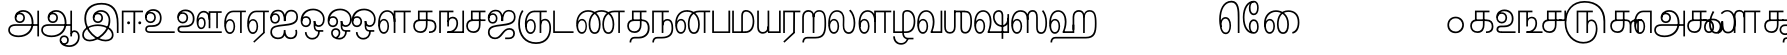 SplineFontDB: 3.0
FontName: AyannaNarrowTamil-ExtraBold
FullName: AyannaNarrow
FamilyName: ayanna-tamil
OS2FamilyName: "ayanna-tamil tamil"
OS2StyleName: "regular"
Weight: Regular
Copyright: Licensed under the SIL Open Font License 1.1 (see file OFL.txt)
Version: 2.5
ItalicAngle: 0
UnderlinePosition: 0
UnderlineWidth: 0
Ascent: 800
Descent: 200
InvalidEm: 0
UFOAscent: 800
UFODescent: -200
LayerCount: 2
Layer: 0 0 "Back" 1
Layer: 1 0 "Fore" 0
FSType: 0
OS2Version: 0
OS2_WeightWidthSlopeOnly: 0
OS2_UseTypoMetrics: 0
CreationTime: 1451318399
ModificationTime: 1451318399
PfmFamily: 16
TTFWeight: 500
TTFWidth: 5
LineGap: 0
VLineGap: 0
Panose: 2 0 6 0 0 0 0 0 0 0
OS2TypoAscent: 0
OS2TypoAOffset: 1
OS2TypoDescent: 0
OS2TypoDOffset: 1
OS2TypoLinegap: 0
OS2WinAscent: 0
OS2WinAOffset: 1
OS2WinDescent: 0
OS2WinDOffset: 1
HheadAscent: 0
HheadAOffset: 1
HheadDescent: 0
HheadDOffset: 1
OS2SubXSize: 841
OS2SubYSize: 780
OS2SubXOff: 0
OS2SubYOff: 240
OS2SupXSize: 841
OS2SupYSize: 780
OS2SupXOff: 0
OS2SupYOff: 601
OS2StrikeYSize: 60
OS2StrikeYPos: 300
OS2CapHeight: 700
OS2XHeight: 500
OS2Vendor: 'ACE '
OS2CodePages: 00000001.00000000
OS2UnicodeRanges: 80108003.00002042.00000000.00000000
DEI: 91125
LangName: 1033 "Licensed under the SIL Open Font License 1.1 (see file OFL.txt)" "" "" "" "" "Version 2.5.0" "" "" "" "" "" "" "" "" "" "" "ayanna-tamil" "medium"
PickledDataWithLists: "(dp1
S'public.glyphOrder'
p2
(lp3
S'a-tamil'
p4
aS'tml_Aa'
p5
aS'tml_I'
p6
aS'tml_Ii'
p7
aS'tml_U'
p8
aS'tml_Uu'
p9
aS'tml_E'
p10
aS'tml_Ee'
p11
aS'tml_Ai'
p12
aS'tml_O'
p13
aS'tml_Oo'
p14
aS'tml_Au'
p15
aS'tml_Ka'
p16
aS'tml_Nga'
p17
aS'tml_Ca'
p18
aS'tml_Ja'
p19
aS'tml_Nya'
p20
aS'tml_Tta'
p21
aS'tml_Nna'
p22
aS'tml_Ta'
p23
aS'tml_Na'
p24
aS'tml_Nnna'
p25
aS'tml_Pa'
p26
aS'tml_Ma'
p27
aS'tml_Ya'
p28
aS'tml_Ra'
p29
aS'tml_Rra'
p30
aS'tml_La'
p31
aS'tml_Lla'
p32
aS'tml_Llla'
p33
aS'va-tamil'
p34
aS'tml_Sha'
p35
aS'tml_Ssa'
p36
aS'tml_Sa'
p37
aS'tml_Ha'
p38
aS'tml_Om'
p39
aS'tml_Visarga'
p40
aS'tml_Ten'
p41
aS'tml_Hundred'
p42
aS'tml_Thousand'
p43
aS'tml_Zero'
p44
aS'tml_One'
p45
aS'tml_Two'
p46
aS'tml_Three'
p47
aS'tml_Four'
p48
aS'tml_Five'
p49
aS'tml_Six'
p50
aS'tml_Seven'
p51
aS'tml_Eight'
p52
aS'tml_Nine'
p53
aS'space'
p54
aS'tml_Rupee'
p55
aS'tml_Day'
p56
aS'tml_Month'
p57
aS'tml_Year'
p58
aS'tml_Debit'
p59
aS'tml_Credit'
p60
aS'tml_Above'
p61
aS'tml_Number'
p62
aS'tml_MatraIi'
p63
aS'tml_Virama'
p64
aS'tml_Anusvara'
p65
aS'tml_MatraAa'
p66
aS'tml_MatraI'
p67
aS'tml_MatraU'
p68
aS'tml_MatraUu'
p69
aS'tml_MatraE'
p70
aS'tml_MatraEe'
p71
aS'tml_MatraAi'
p72
aS'tml_MatraO'
p73
aS'tml_MatraOo'
p74
aS'tml_MatraAu'
p75
aS'tml_AuLengthmark'
p76
aS'tml_CUu'
p77
aS'tml_CU'
p78
aS'tml_KSsa'
p79
aS'tml_KU'
p80
aS'tml_KUu'
p81
aS'tml_LllU'
p82
aS'tml_LllUu'
p83
aS'tml_LlUu'
p84
aS'tml_LlU'
p85
aS'tml_LU'
p86
aS'tml_LUu'
p87
aS'tml_MatraAi.alt'
p88
aS'tml_MatraI.alt1'
p89
aS'tml_MatraI.alt2'
p90
aS'tml_MatraI.alt3'
p91
aS'tml_MatraI.alt4'
p92
aS'tml_MatraI.alt5'
p93
aS'tml_MatraI.alt7'
p94
aS'tml_MatraI.alt6'
p95
aS'tml_MatraI.stylalt1'
p96
aS'tml_MatraIi.alt1'
p97
aS'tml_MatraU.alt1'
p98
aS'tml_MatraIi.stylalt1'
p99
aS'tml_MU'
p100
aS'tml_MUu'
p101
aS'tml_NgUu'
p102
aS'tml_NnAa.alt'
p103
aS'tml_NnnAa.alt'
p104
aS'tml_NnnUu'
p105
aS'tml_NnnU'
p106
aS'tml_NnU'
p107
aS'tml_NnUu'
p108
aS'tml_NU'
p109
aS'tml_NUu'
p110
aS'tml_NyUu'
p111
aS'tml_NyU'
p112
aS'tml_PUu'
p113
aS'tml_RrAa.alt'
p114
aS'tml_RrUu'
p115
aS'tml_RrU'
p116
aS'tml_RU'
p117
aS'tml_RUu'
p118
aS'tml_Shree'
p119
aS'tml_TtI'
p120
aS'tml_TtU'
p121
aS'tml_TtIi'
p122
aS'tml_TU'
p123
aS'tml_TUu'
p124
aS'tml_TtUu'
p125
aS'tml_YUu'
p126
aS'tml_A.001'
p127
aS'newGlyph'
p128
asS'com.typemytype.robofont.guides'
p129
(lp130
(dp131
S'y'
I-106
sS'x'
I933
sS'angle'
p132
I0
sS'isGlobal'
p133
I01
sa(dp134
S'y'
I-148
sS'x'
I955
sg132
I0
sg133
I01
sa(dp135
S'y'
I-342
sS'x'
I652
sg132
I0
sg133
I01
sa(dp136
S'y'
I339
sS'x'
I1143
sg132
I0
sg133
I01
sasS'com.schriftgestaltung.fontMasterID'
p137
S'E14DABE6-6E32-45CC-852E-073741854548'
p138
sS'GSDimensionPlugin.Dimensions'
p139
(dp140
S'E14DABE6-6E32-45CC-852E-073741854548'
p141
(dp142
sS'A6FF5082-DE18-4D2D-8E01-54AF1261B41D'
p143
(dp144
ssS'com.schriftgestaltung.useNiceNames'
p145
I0
sS'com.schriftgestaltung.weightValue'
p146
I0
sS'com.schriftgestaltung.weight'
p147
S'Light'
p148
s."
Encoding: Custom
UnicodeInterp: none
NameList: AGL For New Fonts
DisplaySize: -72
AntiAlias: 1
FitToEm: 1
WinInfo: 0 8 2
BeginPrivate: 1
BlueShift 1 0
EndPrivate
AnchorClass2: "Anchor0" "" "tml_virama" "" 
BeginChars: 125 125

StartChar: a-tamil
Encoding: 0 2949 0
GlifName: a-tamil
Width: 831
VWidth: 0
Flags: W
LayerCount: 2
Back
Fore
SplineSet
663 256 m 256
 663 420 581 573 405 573 c 256
 274 573 191 489 191 385 c 256
 191 300 246 249 322 249 c 256
 400 249 450 304 450 381 c 256
 450 464 387 511 323 511 c 256
 252 511 207 455 207 389 c 257
 234 385 l 257
 234 426 263 469 320 469 c 256
 363 469 408 439 408 384 c 256
 408 333 377 291 323 291 c 256
 281 291 234 316 234 385 c 256
 234 468 299 531 403 531 c 256
 568 531 618 371 618 256 c 256
 618 74 491 -62 284 -62 c 256
 157 -62 72 -7 72 79 c 256
 72 150 127 179 221 179 c 258
 787 179 l 257
 787 221 l 257
 214 221 l 258
 76 221 30 149 30 77 c 256
 30 -28 126 -104 290 -104 c 256
 507 -104 663 29 663 256 c 256
  PathStart: -2
801 -85 m 257
 801 559 l 257
 759 559 l 257
 759 -85 l 257
 801 -85 l 257
EndSplineSet
EndChar

StartChar: newGlyph
Encoding: 1 -1 1
GlifName: newG_lyph
Width: 600
VWidth: 0
Flags: W
LayerCount: 2
Back
Fore
EndChar

StartChar: space
Encoding: 2 32 2
GlifName: space
Width: 600
VWidth: 0
Flags: W
LayerCount: 2
Back
Fore
EndChar

StartChar: tml_A.001
Encoding: 3 -1 3
GlifName: tml_A_.001
Width: 660
VWidth: 0
Flags: W
LayerCount: 2
Back
Fore
PickledDataWithLists: "(dp1
S'com.schriftgestaltung.Glyphs.rightMetricsKey'
p2
S'=tml_Pa'
p3
s."
EndChar

StartChar: tml_Aa
Encoding: 4 2950 4
GlifName: tml_A_a
Width: 1022
VWidth: 0
Flags: W
LayerCount: 2
Back
Fore
SplineSet
663 256 m 256
 663 420 581 573 405 573 c 256
 274 573 191 489 191 385 c 256
 191 300 246 249 322 249 c 256
 400 249 450 304 450 381 c 256
 450 464 387 511 323 511 c 256
 252 511 207 455 207 389 c 257
 234 385 l 257
 234 426 263 469 320 469 c 256
 363 469 408 439 408 384 c 256
 408 333 377 291 323 291 c 256
 281 291 234 316 234 385 c 256
 234 468 299 531 403 531 c 256
 568 531 618 371 618 256 c 256
 618 74 491 -62 284 -62 c 256
 157 -62 72 -7 72 79 c 256
 72 150 127 179 221 179 c 258
 787 179 l 257
 787 221 l 257
 214 221 l 258
 76 221 30 149 30 77 c 256
 30 -28 126 -104 290 -104 c 256
 507 -104 663 29 663 256 c 256
  PathStart: -2
992 -98 m 256
 992 19 925 67 858 68 c 256
 802 69 770 20 767 -21 c 257
 801 -42 l 257
 801 -25 807 26 858 26 c 256
 920 26 950 -29 950 -98 c 256
 950 -214 860 -307 727 -307 c 256
 623 -307 531 -256 531 -178 c 256
 531 -136 559 -101 602 -101 c 256
 649 -101 679 -127 679 -178 c 256
 679 -220 656 -254 605 -254 c 256
 555 -254 537 -214 534 -202 c 257
 517 -213 l 257
 522 -254 563 -293 603 -293 c 256
 666 -293 721 -259 721 -178 c 256
 721 -108 678 -59 602 -59 c 256
 533 -59 491 -115 491 -179 c 256
 491 -276 589 -349 737 -349 c 256
 892 -349 992 -237 992 -98 c 256
  PathStart: -2
801 -85 m 257
 801 559 l 257
 759 559 l 257
 759 -85 l 257
 801 -85 l 257
EndSplineSet
EndChar

StartChar: tml_Above
Encoding: 5 3064 5
GlifName: tml_A_bove
Width: 600
VWidth: 0
Flags: W
LayerCount: 2
Back
Fore
EndChar

StartChar: tml_Ai
Encoding: 6 2960 6
GlifName: tml_A_i
Width: 749
VWidth: 0
Flags: W
LayerCount: 2
Back
Fore
SplineSet
390 -57 m 257
 390 -57 418 -153 542 -153 c 256
 719 -153 718 12 697 81 c 257
 697 81 655 75 655 75 c 257
 687 -22 643 -110 546 -111 c 256
 457 -112 413 -54 413 74 c 257
 413 74 370 74 370 74 c 257
 370 -78 307 -113 223 -113 c 256
 137 -113 75 -54 75 21 c 256
 75 143 178 153 369 174 c 256
 523 191 726 202 726 402 c 256
 726 509 663 581 555 581 c 256
 424 581 375 469 372 299 c 257
 414 299 l 257
 413 431 449 539 555 539 c 256
 647 539 684 482 684 402 c 256
 684 256 539 239 368 218 c 256
 213 199 33 197 33 21 c 256
 33 -99 126 -155 217 -155 c 256
 370 -155 390 -57 390 -57 c 257
  PathStart: -2
272 362 m 256
 272 467 199 495 157 495 c 256
 102 495 41 453 41 380 c 257
 72 369 l 257
 72 405 94 455 159 455 c 256
 203 455 232 417 232 362 c 256
 232 318 200 274 152 274 c 256
 108 274 72 305 72 370 c 256
 72 489 137 542 228 542 c 256
 340 542 374 432 372 299 c 257
 414 299 l 257
 413 426 391 581 231 582 c 256
 116 583 31 513 30 384 c 256
 29 294 71 234 152 234 c 256
 214 234 272 273 272 362 c 256
  PathStart: -2
EndSplineSet
EndChar

StartChar: tml_Anusvara
Encoding: 7 2946 7
GlifName: tml_A_nusvara
Width: 600
VWidth: 0
Flags: W
LayerCount: 2
Back
Fore
EndChar

StartChar: tml_Au
Encoding: 8 2964 8
GlifName: tml_A_u
Width: 1550
VWidth: 0
Flags: W
LayerCount: 2
Back
Fore
Refer: 84 2962 N 1 0 0 1 0 0 2
Refer: 35 2995 N 1 0 0 1 663 0 2
EndChar

StartChar: tml_AuLengthmark
Encoding: 9 3031 9
GlifName: tml_A_uL_engthmark
Width: 600
VWidth: 0
Flags: W
LayerCount: 2
Back
Fore
EndChar

StartChar: tml_CU
Encoding: 10 -1 10
GlifName: tml_C_U_
Width: 638
VWidth: 0
Flags: W
LayerCount: 2
Back
Fore
SplineSet
524 0 m 256
 524 307 l 257
 482 307 l 257
 482 0 l 257
 524 0 l 256
608 299 m 256
 608 341 l 257
 512 341 l 257
 512 299 l 257
 608 299 l 256
EndSplineSet
Refer: 12 2970 N 1 0 0 1 0 0 2
EndChar

StartChar: tml_CUu
Encoding: 11 -1 11
GlifName: tml_C_U_u
Width: 974
VWidth: 0
Flags: W
LayerCount: 2
Back
Fore
SplineSet
902 22 m 256
 902 121 858 179 789 179 c 256
 725 179 693 118 693 55 c 257
 726 25 l 257
 726 49 722 137 789 137 c 256
 836 137 860 92 860 25 c 256
 860 -88 753 -232 525 -232 c 256
 236 -232 101 -30 101 218 c 256
 101 352 146 474 200 545 c 257
 162 564 l 257
 101 482 57 358 58 217 c 256
 59 -94 240 -273 525 -274 c 256
 765 -275 902 -126 902 22 c 256
  PathStart: -2
726 0 m 256
 726 307 l 257
 684 307 l 257
 684 0 l 257
 726 0 l 256
810 299 m 256
 810 341 l 257
 714 341 l 257
 714 299 l 257
 810 299 l 256
EndSplineSet
Refer: 12 2970 N 1 0 0 1 202 0 2
EndChar

StartChar: tml_Ca
Encoding: 12 2970 12
GlifName: tml_C_a
Width: 552
VWidth: 0
Flags: W
LayerCount: 2
Back
Fore
SplineSet
389 207 m 258
 389 518 l 257
 512 518 l 257
 512 560 l 257
 149 560 l 257
 149 309 l 257
 191 309 l 257
 191 518 l 257
 347 518 l 257
 347 301 l 257
 347 289 l 257
 347 207 l 258
 347 86 282 43 209 43 c 256
 128 43 72 96 72 177 c 256
 72 248 114 299 201 299 c 258
 512 299 l 257
 512 341 l 257
 183 341 l 258
 86 341 27 272 30 175 c 256
 33 68 104 1 213 1 c 256
 348 1 389 104 389 207 c 258
  PathStart: -2
EndSplineSet
EndChar

StartChar: tml_Credit
Encoding: 13 3063 13
GlifName: tml_C_redit
Width: 600
VWidth: 0
Flags: W
LayerCount: 2
Back
Fore
EndChar

StartChar: tml_Day
Encoding: 14 3059 14
GlifName: tml_D_ay
Width: 600
VWidth: 0
Flags: W
LayerCount: 2
Back
Fore
SplineSet
304 171 m 256
 304 291 244 354 177 354 c 256
 107 354 45 290 44 168 c 257
 78 148 l 257
 71 236 108 314 174 314 c 256
 227 314 264 265 264 172 c 256
 264 84 231 22 173 22 c 256
 89 22 71 151 71 238 c 256
 71 407 138 531 257 531 c 256
 359 531 420 428 420 281 c 256
 420 169 381 63 367 34 c 257
 401 1 l 257
 433 84 463 174 463 280 c 256
 463 475 369 571 255 571 c 256
 111 571 30 434 30 237 c 256
 30 86 78 -20 171 -20 c 256
 252 -20 304 59 304 171 c 256
  PathStart: -2
587 1 m 257
 587 43 l 257
 416 43 l 257
 367 34 l 257
 367 1 l 257
 587 1 l 257
EndSplineSet
EndChar

StartChar: tml_Debit
Encoding: 15 3062 15
GlifName: tml_D_ebit
Width: 600
VWidth: 0
Flags: W
LayerCount: 2
Back
Fore
EndChar

StartChar: tml_E
Encoding: 16 2958 16
GlifName: tml_E_
Width: 582
VWidth: 0
Flags: W
LayerCount: 2
Back
Fore
SplineSet
304 167 m 256
 304 287 244 350 177 350 c 256
 107 350 45 286 44 164 c 257
 78 144 l 257
 71 232 108 310 174 310 c 256
 227 310 264 261 264 168 c 256
 264 80 231 18 173 18 c 256
 89 18 71 147 71 234 c 256
 71 403 138 520 257 520 c 257
 427 520 l 257
 427 0 l 257
 469 0 l 257
 469 520 l 257
 572 520 l 257
 572 560 l 257
 255 560 l 257
 111 560 30 430 30 233 c 256
 30 82 78 -24 171 -24 c 256
 252 -24 304 55 304 167 c 256
  PathStart: -2
EndSplineSet
EndChar

StartChar: tml_Ee
Encoding: 17 2959 17
GlifName: tml_E_e
Width: 582
VWidth: 0
Flags: W
LayerCount: 2
Back
Fore
SplineSet
469 0 m 257
 428 17 l 257
 181 -214 l 257
 207 -241 l 257
 469 0 l 257
EndSplineSet
Refer: 16 2958 N 1 0 0 1 0 0 2
EndChar

StartChar: tml_Eight
Encoding: 18 3054 18
GlifName: tml_E_ight
Width: 831
VWidth: 0
Flags: W
LayerCount: 2
Back
Fore
Refer: 0 2949 N 1 0 0 1 0 0 2
EndChar

StartChar: tml_Five
Encoding: 19 3051 19
GlifName: tml_F_ive
Width: 1138
VWidth: 0
Flags: W
LayerCount: 2
Back
Fore
SplineSet
863 107 m 256
 863 235 810 339 709 339 c 256
 652 339 603 293 603 222 c 257
 627 204 l 257
 627 243 650 299 707 299 c 256
 758 299 821 252 821 107 c 256
 821 -31 750 -222 512 -223 c 256
 273 -224 83 -20 83 254 c 256
 83 579 266 758 541 758 c 256
 774 758 1013 641 1013 285 c 256
 1013 143 1013 143 1013 -1 c 257
 1057 -1 l 257
 1057 309 l 258
 1057 594 876 802 535 801 c 256
 224 800 41 575 41 254 c 256
 41 -70 267 -264 502 -265 c 256
 780 -266 863 -66 863 107 c 256
  PathStart: -2
207 527 m 1281
384 0 m 257
 384 518 l 257
 585 518 l 257
 585 0 l 257
 621 0 591 0 627 0 c 257
 627 518 l 257
 746 518 l 257
 746 560 l 257
 342 560 l 257
 342 0 l 257
 384 0 l 257
EndSplineSet
EndChar

StartChar: tml_Four
Encoding: 20 3050 20
GlifName: tml_F_our
Width: 552
VWidth: 0
Flags: W
LayerCount: 2
Back
Fore
SplineSet
628 299 m 257
 628 560 l 257
 586 560 l 257
 586 341 l 257
 459 341 l 257
 459 344 l 257
 459 299 l 257
 628 299 l 257
EndSplineSet
Refer: 12 2970 N 1 0 0 1 0 0 2
EndChar

StartChar: tml_Ha
Encoding: 21 3001 21
GlifName: tml_H_a
Width: 1244
VWidth: 0
Flags: W
LayerCount: 2
Back
Fore
SplineSet
104 -236 m 257
 105 -197 111 -138 193 -138 c 258
 948 -137 l 258
 1175 -137 1214 2 1214 234 c 256
 1214 461 1180 573 1038 573 c 256
 939 573 896 498 896 431 c 257
 921 390 l 257
 922 470 950 534 1035 534 c 256
 1149 534 1172 446 1172 234 c 256
 1172 23 1140 -96 942 -96 c 258
 188 -96 l 258
 122 -96 63 -129 62 -236 c 257
 104 -236 l 257
304 171 m 256
 304 291 244 354 177 354 c 256
 107 354 45 290 44 168 c 257
 78 148 l 257
 71 236 108 314 174 314 c 256
 227 314 264 265 264 172 c 256
 264 84 231 22 173 22 c 256
 89 22 71 151 71 238 c 256
 71 407 138 531 257 531 c 256
 359 531 420 428 420 281 c 256
 420 169 381 63 367 34 c 257
 401 1 l 257
 433 84 463 174 463 280 c 256
 463 475 369 571 255 571 c 256
 111 571 30 434 30 237 c 256
 30 86 78 -20 171 -20 c 256
 252 -20 304 59 304 171 c 256
  PathStart: -2
657 1 m 257
 657 209 l 257
 615 209 l 257
 615 43 l 257
 416 43 l 257
 367 34 l 257
 367 1 l 257
 657 1 l 257
657 80 m 257
 657 393 l 258
 657 483 700 531 770 531 c 256
 842 531 878 493 878 390 c 257
 914 426 l 257
 911 524 852 573 776 574 c 256
 671 575 615 502 615 404 c 258
 615 80 l 257
 657 80 l 257
920 0 m 257
 922 460 l 257
 878 460 l 257
 878 0 l 257
 920 0 l 257
EndSplineSet
EndChar

StartChar: tml_Hundred
Encoding: 22 3057 22
GlifName: tml_H_undred
Width: 768
VWidth: 0
Flags: W
LayerCount: 2
Back
Fore
SplineSet
332 1 m 257
 332 519 l 257
 556 519 l 257
 556 1 l 257
 598 1 l 257
 598 519 l 257
 708 519 l 257
 708 561 l 257
 303 561 l 257
 290 504 l 257
 290 1 l 257
 332 1 l 257
87 1 m 257
 87 416 l 258
 87 508 131 536 185 536 c 256
 264 536 290 484 290 391 c 257
 322 402 l 257
 322 529 263 578 180 578 c 256
 91 578 45 515 45 423 c 258
 45 1 l 257
 87 1 l 257
EndSplineSet
EndChar

StartChar: tml_I
Encoding: 23 2951 23
GlifName: tml_I_
Width: 969
VWidth: 0
Flags: W
LayerCount: 2
Back
Fore
SplineSet
734 307 m 256
 734 469 636 573 501 573 c 256
 379 573 293 489 293 385 c 256
 293 300 350 249 424 249 c 256
 501 249 551 303 551 376 c 256
 551 444 507 510 430 510 c 256
 352 510 306 443 306 383 c 257
 335 384 l 257
 336 432 370 469 423 469 c 256
 479 469 509 428 509 379 c 256
 509 327 474 291 424 291 c 256
 373 291 335 327 335 383 c 256
 335 445 381 531 496 531 c 256
 608 531 692 448 692 315 c 256
 692 63 414 -168 216 -168 c 256
 132 -168 72 -120 72 -47 c 256
 72 60 195 174 417 174 c 256
 643 174 773 56 773 -49 c 256
 773 -116 719 -168 616 -168 c 256
 400 -168 128 61 128 357 c 256
 128 561 257 711 512 711 c 256
 761 711 897 567 897 223 c 258
 897 0 l 257
 939 0 l 257
 939 239 l 258
 939 586 803 754 513 754 c 256
 245 754 83 610 83 362 c 256
 83 25 382 -210 614 -210 c 256
 716 -210 815 -164 815 -46 c 256
 815 129 595 216 424 216 c 256
 260 216 30 135 30 -46 c 256
 30 -160 120 -210 218 -210 c 256
 431 -210 734 23 734 307 c 256
  PathStart: -2
EndSplineSet
EndChar

StartChar: tml_Ii
Encoding: 24 2952 24
GlifName: tml_I_i
Width: 600
VWidth: 0
Flags: W
LayerCount: 2
Back
Fore
SplineSet
88 0 m 257
 88 518 l 257
 337 518 l 257
 334 0 l 257
 370 0 343 0 379 0 c 257
 382 518 l 257
 575 518 l 257
 575 560 l 257
 46 560 l 257
 46 0 l 257
 88 0 l 257
252 255 m 256
 252 276 236 292 215 292 c 256
 194 292 177 276 177 255 c 256
 177 234 194 217 215 217 c 256
 236 217 252 234 252 255 c 256
  PathStart: -2
532 255 m 256
 532 276 516 292 495 292 c 256
 474 292 457 276 457 255 c 256
 457 234 474 217 495 217 c 256
 516 217 532 234 532 255 c 256
  PathStart: -2
EndSplineSet
EndChar

StartChar: tml_Ja
Encoding: 25 2972 25
GlifName: tml_J_a
Width: 756
VWidth: 0
Flags: W
LayerCount: 2
Back
Fore
SplineSet
554 82 m 256
 619 82 656 47 656 -14 c 256
 656 -96 587 -111 548 -112 c 257
 454 -112 l 257
 454 -154 l 257
 551 -154 l 257
 632 -156 700 -100 700 -14 c 256
 700 63 655 124 561 124 c 256
 381 124 347 -113 205 -113 c 256
 119 -113 65 -54 65 21 c 256
 65 141 198 155 359 174 c 256
 513 192 716 205 716 402 c 256
 716 516 646 578 548 578 c 256
 416 578 365 459 362 299 c 257
 404 299 l 257
 403 431 439 539 545 539 c 256
 637 539 674 480 674 402 c 256
 674 258 528 242 358 218 c 256
 216 198 23 197 23 21 c 256
 23 -99 108 -155 199 -155 c 256
 391 -155 406 82 554 82 c 256
  PathStart: -2
262 362 m 256
 262 467 189 495 147 495 c 256
 92 495 31 453 31 380 c 257
 62 369 l 257
 62 405 84 455 149 455 c 256
 193 455 222 417 222 362 c 256
 222 318 190 274 142 274 c 256
 98 274 62 305 62 370 c 256
 62 489 127 542 218 542 c 256
 330 542 364 432 362 299 c 257
 404 299 l 257
 403 426 379 580 219 582 c 256
 121 583 21 513 20 384 c 256
 19 294 61 234 142 234 c 256
 204 234 262 273 262 362 c 256
  PathStart: -2
EndSplineSet
EndChar

StartChar: tml_KSsa
Encoding: 26 -1 26
GlifName: tml_K_S_sa
Width: 1402
VWidth: 0
Flags: W
LayerCount: 2
Back
Fore
SplineSet
1227 -146 m 257
 1227 438 l 258
 1227 463 1227 573 1110 573 c 256
 1035 573 968 507 969 410 c 256
 971 240 1080 155 1198 155 c 256
 1338 155 1367 271 1367 376 c 257
 1330 379 l 257
 1329 298 1304 197 1198 197 c 256
 1080 197 1011 299 1011 400 c 256
 1011 456 1034 531 1117 531 c 256
 1162 531 1185 491 1185 438 c 258
 1185 -146 l 257
 1227 -146 l 257
774 171 m 256
 774 291 714 354 647 354 c 256
 577 354 515 290 514 168 c 257
 548 148 l 257
 541 236 578 314 644 314 c 256
 697 314 734 265 734 172 c 256
 734 84 701 22 643 22 c 256
 559 22 541 151 541 238 c 256
 541 407 608 531 727 531 c 256
 829 531 890 428 890 281 c 256
 890 169 851 63 837 34 c 257
 871 1 l 257
 903 84 933 174 933 280 c 256
 933 475 839 571 725 571 c 256
 581 571 500 434 500 237 c 256
 500 86 548 -20 641 -20 c 256
 722 -20 774 59 774 171 c 256
  PathStart: -2
1372 1 m 257
 1372 472 l 257
 1330 472 l 257
 1330 43 l 257
 886 43 l 257
 837 34 l 257
 837 1 l 257
 1372 1 l 257
EndSplineSet
Refer: 12 2970 N 1 0 0 1 0 0 2
EndChar

StartChar: tml_KU
Encoding: 27 -1 27
GlifName: tml_K_U_
Width: 850
VWidth: 0
Flags: W
LayerCount: 2
Back
Fore
SplineSet
822 73 m 256
 831 270 709 341 609 341 c 257
 380 341 l 258
 283 341 224 272 227 175 c 256
 230 68 301 1 410 1 c 256
 545 1 586 104 586 207 c 258
 586 518 l 257
 709 518 l 257
 709 560 l 257
 346 560 l 257
 346 309 l 257
 388 309 l 257
 388 518 l 257
 544 518 l 257
 544 301 l 257
 544 289 l 257
 544 207 l 258
 544 86 479 43 406 43 c 256
 325 43 269 96 269 177 c 256
 269 248 311 299 398 299 c 258
 599 299 l 257
 706 299 780 250 780 73 c 256
 780 -122 631 -232 447 -232 c 256
 248 -232 89 -80 86 129 c 256
 84 270 137 367 196 438 c 257
 158 457 l 257
 94 380 44 273 44 129 c 256
 44 -112 223 -274 447 -274 c 256
 639 -274 810 -179 822 73 c 256
  PathStart: -2
EndSplineSet
EndChar

StartChar: tml_KUu
Encoding: 28 -1 28
GlifName: tml_K_U_u
Width: 1085
VWidth: 0
Flags: W
LayerCount: 2
Back
Fore
SplineSet
760 145 m 256
 760 291 650 341 557 341 c 257
 466 341 l 257
 466 299 l 257
 552 299 l 257
 616 299 720 268 720 146 c 256
 720 81 702 22 640 22 c 256
 556 22 531 151 531 238 c 256
 531 407 598 531 717 531 c 256
 819 531 880 428 880 281 c 256
 880 169 841 63 827 34 c 257
 861 1 l 257
 893 84 923 174 923 280 c 256
 923 475 829 571 715 571 c 256
 571 571 490 434 490 237 c 256
 490 86 548 -20 638 -20 c 256
 721 -20 760 51 760 145 c 256
  PathStart: -2
1055 1 m 257
 1055 43 l 257
 876 43 l 257
 827 34 l 257
 827 1 l 257
 1055 1 l 257
EndSplineSet
Refer: 12 2970 N 1 0 0 1 0 0 2
EndChar

StartChar: tml_Ka
Encoding: 29 2965 29
GlifName: tml_K_a
Width: 641
VWidth: 0
Flags: W
LayerCount: 2
Back
Fore
SplineSet
213 1 m 256
 348 1 389 104 389 207 c 258
 389 518 l 257
 512 518 l 257
 512 560 l 257
 149 560 l 257
 149 309 l 257
 191 309 l 257
 191 518 l 257
 347 518 l 257
 347 301 l 257
 347 289 l 257
 347 207 l 258
 347 86 282 43 209 43 c 256
 128 43 72 96 72 177 c 256
 72 248 114 299 201 299 c 258
 417 299 l 257
 520 299 569 257 569 167 c 256
 569 105 543 42 441 42 c 258
 425 42 l 257
 425 0 l 257
 446 0 l 257
 538 0 611 43 611 167 c 256
 611 275 554 341 432 341 c 257
 183 341 l 258
 86 341 27 272 30 175 c 256
 33 68 104 1 213 1 c 256
  PathStart: -2
EndSplineSet
EndChar

StartChar: tml_LU
Encoding: 30 -1 30
GlifName: tml_L_U_
Width: 874
VWidth: 0
Flags: W
LayerCount: 2
Back
Fore
SplineSet
583 0 m 257
 541 0 l 257
 541 -190 461 -300 299 -300 c 256
 169 -300 99 -248 99 -198 c 256
 99 -156 122 -148 159 -148 c 257
 844 -148 l 257
 844 573 l 257
 802 573 l 257
 802 -106 l 257
 152 -106 l 257
 104 -106 57 -131 57 -193 c 256
 57 -275 137 -342 303 -342 c 256
 519 -342 583 -173 583 0 c 257
  PathStart: -2
EndSplineSet
Refer: 32 2994 N 1 0 0 1 0 0 2
EndChar

StartChar: tml_LUu
Encoding: 31 -1 31
GlifName: tml_L_U_u
Width: 1194
VWidth: 0
Flags: W
LayerCount: 2
Back
Fore
SplineSet
1066 -13 m 257
 1066 531 l 257
 1166 531 l 257
 1166 573 l 257
 844 573 l 257
 844 531 l 257
 1024 531 l 257
 1024 -13 l 257
 1066 -13 l 257
EndSplineSet
Refer: 30 -1 N 1 0 0 1 0 0 2
EndChar

StartChar: tml_La
Encoding: 32 2994 32
GlifName: tml_L_a
Width: 739
VWidth: 0
Flags: W
LayerCount: 2
Back
Fore
SplineSet
304 171 m 256
 304 291 244 354 177 354 c 256
 107 354 45 290 44 168 c 257
 78 148 l 257
 71 236 108 314 174 314 c 256
 227 314 264 265 264 172 c 256
 264 84 231 22 173 22 c 256
 89 22 71 151 71 238 c 256
 71 407 126 531 248 531 c 256
 346 531 400 454 396 352 c 257
 393 194 l 257
 387 61 450 -23 546 -23 c 256
 682 -23 709 152 709 253 c 256
 709 398 653 524 589 584 c 257
 552 561 l 257
 637 475 666 363 666 249 c 256
 666 84 605 21 545 21 c 256
 470 21 426 92 432 198 c 257
 435 342 l 257
 439 475 376 571 247 571 c 256
 108 571 30 434 30 237 c 256
 30 86 78 -20 171 -20 c 256
 252 -20 304 59 304 171 c 256
  PathStart: -2
EndSplineSet
EndChar

StartChar: tml_LlU
Encoding: 33 -1 33
GlifName: tml_L_lU_
Width: 1152
VWidth: 0
Flags: W
LayerCount: 2
Back
Fore
SplineSet
1122 107 m 256
 1122 235 1069 339 968 339 c 256
 911 339 862 293 862 222 c 257
 886 204 l 257
 886 243 909 299 966 299 c 256
 1017 299 1080 252 1080 107 c 256
 1080 -73 919 -222 621 -223 c 256
 222 -224 72 10 72 244 c 256
 72 379 125 504 166 551 c 257
 126 570 l 257
 97 532 30 418 30 244 c 256
 30 -40 219 -264 615 -265 c 256
 935 -266 1122 -109 1122 107 c 256
  PathStart: -2
EndSplineSet
Refer: 35 2995 N 1 0 0 1 165 0 2
EndChar

StartChar: tml_LlUu
Encoding: 34 -1 34
GlifName: tml_L_lU_u
Width: 1304
VWidth: 0
Flags: W
LayerCount: 2
Back
Fore
SplineSet
1274 120 m 256
 1274 248 1221 339 1120 339 c 256
 1063 339 1014 293 1014 222 c 257
 1038 204 l 257
 1038 243 1061 299 1118 299 c 256
 1169 299 1232 265 1232 120 c 256
 1232 -100 986 -222 688 -223 c 256
 379 -224 76 -15 76 239 c 256
 76 316 91 531 229 531 c 257
 278 531 313 495 313 428 c 256
 313 373 281 329 233 329 c 256
 184 329 156 379 156 425 c 256
 156 465 172 531 229 531 c 257
 220 555 l 257
 138 553 114 472 114 419 c 256
 114 362 154 287 233 287 c 256
 316 287 355 362 355 428 c 256
 355 492 318 573 227 573 c 257
 131 574 34 475 34 230 c 256
 34 -66 385 -264 682 -265 c 256
 1002 -266 1274 -138 1274 120 c 256
  PathStart: -2
EndSplineSet
Refer: 35 2995 N 1 0 0 1 317 0 2
EndChar

StartChar: tml_Lla
Encoding: 35 2995 35
GlifName: tml_L_la
Width: 887
VWidth: 0
Flags: W
LayerCount: 2
Back
Fore
SplineSet
314 171 m 256
 314 291 254 354 187 354 c 256
 117 354 55 290 54 168 c 257
 88 148 l 257
 81 236 118 314 184 314 c 256
 237 314 274 265 274 172 c 256
 274 84 241 22 183 22 c 256
 99 22 81 151 81 238 c 256
 81 407 148 531 267 531 c 256
 369 531 430 442 430 281 c 257
 473 280 l 257
 473 485 379 571 265 571 c 256
 121 571 40 434 40 237 c 256
 40 86 88 -20 181 -20 c 256
 262 -20 314 59 314 171 c 256
  PathStart: -2
473 1 m 257
 473 518 l 257
 679 518 l 257
 679 1 l 257
 721 1 l 257
 721 518 l 257
 857 518 l 257
 857 560 l 257
 430 560 l 257
 430 466 l 257
 430 462 l 257
 430 1 l 257
 473 1 l 257
EndSplineSet
EndChar

StartChar: tml_LllU
Encoding: 36 -1 36
GlifName: tml_L_llU_
Width: 854
VWidth: 0
Flags: W
LayerCount: 2
Back
Fore
SplineSet
743 -188 m 256
 743 -47 562 -49 537 -92 c 257
 538 33 l 257
 496 32 l 257
 495 -140 l 257
 537 -140 l 257
 553 -92 701 -80 701 -189 c 256
 701 -282 594 -344 463 -344 c 256
 195 -344 72 -87 72 161 c 256
 72 338 135 485 177 553 c 257
 138 572 l 257
 79 475 30 333 30 162 c 256
 30 -143 185 -386 471 -386 c 256
 654 -386 743 -287 743 -188 c 256
  PathStart: -2
EndSplineSet
Refer: 41 2990 N 1 0 0 1 240 0 2
EndChar

StartChar: tml_LllUu
Encoding: 37 -1 37
GlifName: tml_L_llU_u
Width: 874
VWidth: 0
Flags: W
LayerCount: 2
Back
Fore
SplineSet
743 -188 m 256
 743 -47 562 -49 537 -92 c 257
 538 33 l 257
 496 32 l 257
 495 -140 l 257
 537 -140 l 257
 553 -92 701 -80 701 -189 c 256
 701 -292 547 -344 414 -344 c 256
 146 -344 -48 -87 -48 161 c 256
 -48 238 -40 531 109 531 c 257
 158 531 193 495 193 428 c 256
 193 373 161 329 113 329 c 256
 64 329 36 379 36 425 c 256
 36 465 52 531 109 531 c 257
 100 545 l 257
 30 543 -6 472 -6 419 c 256
 -6 362 34 287 113 287 c 256
 196 287 235 362 235 428 c 256
 235 492 198 573 107 573 c 257
 11 574 -90 467 -90 162 c 256
 -90 -143 136 -386 422 -386 c 256
 634 -386 743 -287 743 -188 c 256
  PathStart: -2
EndSplineSet
Refer: 41 2990 N 1 0 0 1 240 0 2
EndChar

StartChar: tml_Llla
Encoding: 38 2996 38
GlifName: tml_L_lla
Width: 600
VWidth: 0
Flags: W
LayerCount: 2
Back
Fore
SplineSet
411 -146 m 257
 411 -143 384 -159 384 -159 c 257
 537 -159 l 257
 537 -119 l 257
 498 -119 418 -119 392 -119 c 257
 317 -119 298 -47 298 8 c 257
 298 442 l 257
 298 514 324 535 378 535 c 256
 471 535 542 445 542 299 c 256
 542 139 480 41 347 42 c 257
 72 42 l 257
 72 559 l 257
 30 559 l 257
 30 0 l 257
 355 0 l 257
 511 0 585 114 584 299 c 256
 583 426 534 577 376 576 c 256
 296 575 256 529 256 456 c 257
 256 8 l 257
 256 -126 348 -159 386 -159 c 257
 383 -162 377 -138 377 -138 c 257
 377 -138 347 -251 230 -251 c 256
 118 -251 72 -164 72 -83 c 257
 30 -83 l 257
 30 -206 109 -293 230 -293 c 256
 357 -293 411 -177 411 -146 c 257
  PathStart: -2
EndSplineSet
EndChar

StartChar: tml_MU
Encoding: 39 -1 39
GlifName: tml_M_U_
Width: 934
VWidth: 0
Flags: W
LayerCount: 2
Back
Fore
SplineSet
598 29 m 257
 556 29 l 257
 556 -116 487 -215 358 -215 c 256
 170 -215 85 -47 85 174 c 256
 85 325 141 462 202 555 c 257
 167 573 l 257
 103 483 43 334 43 164 c 256
 43 -81 149 -257 358 -257 c 256
 493 -257 598 -170 598 29 c 257
  PathStart: -2
EndSplineSet
Refer: 41 2990 N 1 0 0 1 300 0 2
EndChar

StartChar: tml_MUu
Encoding: 40 -1 40
GlifName: tml_M_U_u
Width: 990
VWidth: 0
Flags: W
LayerCount: 2
Back
Fore
SplineSet
674 29 m 257
 632 29 l 257
 632 -101 548 -225 392 -225 c 256
 185 -225 72 -24 72 196 c 256
 72 338 117 531 230 531 c 256
 281 531 313 497 313 424 c 256
 313 371 279 329 232 329 c 256
 181 329 150 379 150 425 c 256
 150 499 189 531 230 531 c 257
 227 555 l 257
 140 555 113 468 113 415 c 256
 113 356 154 287 233 287 c 256
 316 287 355 362 355 428 c 256
 355 492 318 573 227 573 c 256
 72 573 30 334 30 181 c 256
 30 -99 189 -267 392 -267 c 256
 541 -267 674 -160 674 29 c 257
  PathStart: -2
EndSplineSet
Refer: 41 2990 N 1 0 0 1 376 0 2
EndChar

StartChar: tml_Ma
Encoding: 41 2990 41
GlifName: tml_M_a
Width: 614
VWidth: 0
Flags: W
LayerCount: 2
Back
Fore
SplineSet
584 299 m 256
 583 426 528 577 365 576 c 256
 285 575 256 504 256 434 c 257
 256 28 l 256
 298 28 l 257
 298 432 l 257
 298 514 342 534 376 534 c 256
 469 534 542 445 542 299 c 256
 542 139 480 41 347 42 c 257
 355 0 l 257
 511 0 585 114 584 299 c 256
  PathStart: -2
359 0 m 257
 352 42 l 257
 72 42 l 257
 72 559 l 257
 30 559 l 257
 30 0 l 257
 359 0 l 257
EndSplineSet
EndChar

StartChar: tml_MatraAa
Encoding: 42 3006 42
GlifName: tml_M_atraA_a
Width: 600
VWidth: 0
Flags: W
LayerCount: 2
Back
Fore
EndChar

StartChar: tml_MatraAi
Encoding: 43 3016 43
GlifName: tml_M_atraA_i
Width: 966
VWidth: 0
Flags: W
LayerCount: 2
Back
Fore
SplineSet
674 214 m 256
 674 470 503 569 348 569 c 256
 172 569 50 434 50 237 c 256
 50 86 98 -20 191 -20 c 256
 272 -20 324 59 324 171 c 256
 324 291 264 354 197 354 c 256
 127 354 65 290 64 168 c 257
 98 148 l 257
 91 236 128 314 194 314 c 256
 247 314 284 265 284 172 c 256
 284 84 251 22 193 22 c 256
 109 22 91 151 91 238 c 256
 91 407 205 528 347 528 c 256
 470 528 632 455 632 214 c 256
 632 115 604 19 526 19 c 256
 447 19 416 115 416 214 c 256
 416 388 486 528 659 528 c 256
 802 528 894 437 894 266 c 256
 894 96 809 36 755 24 c 257
 762 -16 l 257
 864 0 932 90 936 257 c 256
 942 494 797 568 660 568 c 256
 468 568 374 425 374 214 c 256
 374 75 424 -23 526 -23 c 256
 631 -23 674 73 674 214 c 256
  PathStart: -2
EndSplineSet
EndChar

StartChar: tml_MatraAi.alt
Encoding: 44 -1 44
GlifName: tml_M_atraA_i.alt
Width: 600
VWidth: 0
Flags: W
LayerCount: 2
Back
Fore
EndChar

StartChar: tml_MatraAu
Encoding: 45 3020 45
GlifName: tml_M_atraA_u
Width: 600
VWidth: 0
Flags: W
LayerCount: 2
Back
Fore
EndChar

StartChar: tml_MatraE
Encoding: 46 3014 46
GlifName: tml_M_atraE_
Width: 600
VWidth: 0
Flags: W
LayerCount: 2
Back
Fore
SplineSet
327 187 m 256
 327 311 277 399 188 399 c 256
 109 399 48 330 54 182 c 257
 90 140 l 257
 72 258 111 358 188 358 c 256
 262 358 287 265 287 180 c 256
 287 95 262 12 194 12 c 256
 87 12 72 220 72 343 c 256
 72 593 170 763 334 763 c 256
 488 763 494 564 494 384 c 257
 495 0 l 257
 537 0 l 257
 537 395 l 258
 537 546 540 807 338 807 c 256
 117 807 30 568 30 350 c 256
 30 221 48 -30 192 -30 c 256
 285 -30 327 73 327 187 c 256
  PathStart: -2
EndSplineSet
EndChar

StartChar: tml_MatraEe
Encoding: 47 3015 47
GlifName: tml_M_atraE_e
Width: 488
VWidth: 0
Flags: W
LayerCount: 2
Back
Fore
SplineSet
418 159 m 256
 418 277 367 343 296 343 c 256
 213 343 167 263 171 157 c 256
 175 58 218 1 296 -1 c 257
 296 21 l 257
 246 21 214 82 213 152 c 256
 211 262 249 301 297 301 c 256
 343 301 378 251 378 152 c 256
 378 101 359 21 296 21 c 256
 152 21 62 165 62 394 c 256
 62 593 152 767 296 767 c 256
 359 767 378 697 378 636 c 256
 378 536 343 487 297 487 c 256
 249 487 211 532 213 636 c 256
 214 698 236 767 296 767 c 257
 296 789 l 257
 218 787 175 738 171 629 c 256
 167 523 213 445 296 445 c 256
 367 445 418 511 418 629 c 256
 418 716 392 806 289 806 c 256
 150 806 20 659 20 394 c 256
 20 99 150 -18 289 -18 c 256
 390 -18 418 68 418 159 c 256
  PathStart: -2
EndSplineSet
EndChar

StartChar: tml_MatraI
Encoding: 48 3007 48
GlifName: tml_M_atraI_
Width: 600
VWidth: 0
Flags: W
LayerCount: 2
Back
Fore
EndChar

StartChar: tml_MatraI.alt1
Encoding: 49 -1 49
GlifName: tml_M_atraI_.alt1
Width: 600
VWidth: 0
Flags: W
LayerCount: 2
Back
Fore
EndChar

StartChar: tml_MatraI.alt2
Encoding: 50 -1 50
GlifName: tml_M_atraI_.alt2
Width: 600
VWidth: 0
Flags: W
LayerCount: 2
Back
Fore
EndChar

StartChar: tml_MatraI.alt3
Encoding: 51 -1 51
GlifName: tml_M_atraI_.alt3
Width: 600
VWidth: 0
Flags: W
LayerCount: 2
Back
Fore
EndChar

StartChar: tml_MatraI.alt4
Encoding: 52 -1 52
GlifName: tml_M_atraI_.alt4
Width: 600
VWidth: 0
Flags: W
LayerCount: 2
Back
Fore
EndChar

StartChar: tml_MatraI.alt5
Encoding: 53 -1 53
GlifName: tml_M_atraI_.alt5
Width: 600
VWidth: 0
Flags: W
LayerCount: 2
Back
Fore
EndChar

StartChar: tml_MatraI.alt6
Encoding: 54 -1 54
GlifName: tml_M_atraI_.alt6
Width: 600
VWidth: 0
Flags: W
LayerCount: 2
Back
Fore
EndChar

StartChar: tml_MatraI.alt7
Encoding: 55 -1 55
GlifName: tml_M_atraI_.alt7
Width: 600
VWidth: 0
Flags: W
LayerCount: 2
Back
Fore
EndChar

StartChar: tml_MatraI.stylalt1
Encoding: 56 -1 56
GlifName: tml_M_atraI_.stylalt1
Width: 600
VWidth: 0
Flags: W
LayerCount: 2
Back
Fore
EndChar

StartChar: tml_MatraIi
Encoding: 57 3008 57
GlifName: tml_M_atraI_i
Width: 600
VWidth: 0
Flags: W
LayerCount: 2
Back
Fore
EndChar

StartChar: tml_MatraIi.alt1
Encoding: 58 -1 58
GlifName: tml_M_atraI_i.alt1
Width: 600
VWidth: 0
Flags: W
LayerCount: 2
Back
Fore
EndChar

StartChar: tml_MatraIi.stylalt1
Encoding: 59 -1 59
GlifName: tml_M_atraI_i.stylalt1
Width: 600
VWidth: 0
Flags: W
LayerCount: 2
Back
Fore
EndChar

StartChar: tml_MatraO
Encoding: 60 3018 60
GlifName: tml_M_atraO_
Width: 600
VWidth: 0
Flags: W
LayerCount: 2
Back
Fore
EndChar

StartChar: tml_MatraOo
Encoding: 61 3019 61
GlifName: tml_M_atraO_o
Width: 600
VWidth: 0
Flags: W
LayerCount: 2
Back
Fore
EndChar

StartChar: tml_MatraU
Encoding: 62 3009 62
GlifName: tml_M_atraU_
Width: 600
VWidth: 0
Flags: W
LayerCount: 2
Back
Fore
EndChar

StartChar: tml_MatraU.alt1
Encoding: 63 -1 63
GlifName: tml_M_atraU_.alt1
Width: 600
VWidth: 0
Flags: W
LayerCount: 2
Back
Fore
EndChar

StartChar: tml_MatraUu
Encoding: 64 3010 64
GlifName: tml_M_atraU_u
Width: 600
VWidth: 0
Flags: W
LayerCount: 2
Back
Fore
EndChar

StartChar: tml_Month
Encoding: 65 3060 65
GlifName: tml_M_onth
Width: 600
VWidth: 0
Flags: W
LayerCount: 2
Back
Fore
EndChar

StartChar: tml_NU
Encoding: 66 -1 66
GlifName: tml_N_U_
Width: 1049
VWidth: 0
Flags: W
LayerCount: 2
Back
Fore
SplineSet
888 195 m 256
 888 354 840 573 633 572 c 256
 429 571 341 425 341 214 c 256
 341 75 391 -23 493 -23 c 256
 598 -23 641 77 641 218 c 256
 641 474 481 572 326 572 c 256
 152 572 30 434 30 237 c 256
 30 86 78 -20 171 -20 c 256
 252 -20 299 59 299 171 c 256
 299 291 244 354 177 354 c 256
 107 354 45 290 44 168 c 257
 78 148 l 257
 71 236 108 314 174 314 c 256
 227 314 264 265 264 172 c 256
 264 84 231 22 173 22 c 256
 89 22 71 151 71 238 c 256
 71 407 177 531 326 531 c 256
 449 531 599 455 599 214 c 256
 599 115 571 19 493 19 c 256
 414 19 383 115 383 214 c 256
 383 388 465 531 633 531 c 256
 799 531 846 346 846 197 c 256
 846 -40 724 -300 411 -300 c 256
 167 -300 87 -238 87 -185 c 256
 87 -165 98 -148 155 -148 c 257
 1019 -148 l 257
 1019 573 l 257
 977 573 l 257
 977 -106 l 257
 158 -106 l 257
 99 -106 45 -118 45 -185 c 256
 45 -268 138 -342 411 -342 c 256
 753 -342 888 -68 888 195 c 256
  PathStart: -2
EndSplineSet
EndChar

StartChar: tml_NUu
Encoding: 67 -1 67
GlifName: tml_N_U_u
Width: 1371
VWidth: 0
Flags: W
LayerCount: 2
Back
Fore
SplineSet
1241 -13 m 257
 1241 531 l 257
 1341 531 l 257
 1341 573 l 257
 1019 573 l 257
 1019 531 l 257
 1199 531 l 257
 1199 -13 l 257
 1241 -13 l 257
EndSplineSet
Refer: 66 -1 N 1 0 0 1 0 0 2
EndChar

StartChar: tml_Na
Encoding: 68 2984 68
GlifName: tml_N_a
Width: 586
VWidth: 0
Flags: W
LayerCount: 2
Back
Fore
SplineSet
75 -236 m 257
 76 -197 82 -139 164 -138 c 258
 272 -137 l 257
 451 -135 556 -64 556 118 c 257
 556 118 l 257
 556 233 532 350 410 351 c 256
 321 352 276 275 274 210 c 257
 310 188 l 257
 310 264 353 311 405 311 c 256
 490 311 514 237 514 123 c 256
 514 -5 461 -94 266 -96 c 257
 159 -96 l 258
 93 -96 34 -129 33 -236 c 257
 75 -236 l 257
72 1 m 257
 72 518 l 257
 268 518 l 257
 268 1 l 257
 310 1 l 257
 310 518 l 257
 446 518 l 257
 446 560 l 257
 30 560 l 257
 30 1 l 257
 72 1 l 257
EndSplineSet
EndChar

StartChar: tml_NgUu
Encoding: 69 -1 69
GlifName: tml_N_gU_u
Width: 600
VWidth: 0
Flags: W
LayerCount: 2
Back
Fore
EndChar

StartChar: tml_Nga
Encoding: 70 2969 70
GlifName: tml_N_ga
Width: 681
VWidth: 0
Flags: W
LayerCount: 2
Back
Fore
SplineSet
72 0 m 257
 72 518 l 257
 232 518 l 257
 232 164 l 257
 274 164 l 257
 274 518 l 257
 386 518 l 257
 386 560 l 257
 30 560 l 257
 30 0 l 257
 72 0 l 257
628 0 m 257
 628 42 l 257
 232 42 l 257
 232 0 l 257
 628 0 l 257
503 249 m 256
 503 349 448 408 371 408 c 256
 293 408 238 348 238 275 c 257
 274 274 l 257
 274 319 303 366 362 366 c 256
 429 366 461 318 461 247 c 256
 461 144 400 42 243 42 c 257
 243 6 l 257
 428 6 503 118 503 249 c 256
  PathStart: -2
651 0 m 257
 651 560 l 257
 609 560 l 257
 609 0 l 257
 651 0 l 257
EndSplineSet
EndChar

StartChar: tml_Nine
Encoding: 71 3055 71
GlifName: tml_N_ine
Width: 552
VWidth: 0
Flags: W
LayerCount: 2
Back
Fore
SplineSet
885 165 m 256
 885 280 798 360 678 360 c 256
 564 360 451 298 451 142 c 256
 451 53 503 -1 574 -1 c 256
 649 -1 703 50 703 144 c 256
 703 205 686 351 489 341 c 257
 417 341 l 257
 430 299 l 257
 528 299 l 257
 598 297 661 246 661 144 c 256
 661 98 635 41 574 41 c 256
 523 41 493 90 493 146 c 256
 493 242 554 318 678 318 c 256
 769 318 843 257 843 165 c 256
 843 94 808 51 775 16 c 257
 775 16 807 -14 807 -14 c 257
 843 15 885 80 885 165 c 256
  PathStart: -2
EndSplineSet
Refer: 12 2970 N 1 0 0 1 0 0 2
EndChar

StartChar: tml_NnAa.alt
Encoding: 72 -1 72
GlifName: tml_N_nA_a.alt
Width: 600
VWidth: 0
Flags: W
LayerCount: 2
Back
Fore
EndChar

StartChar: tml_NnU
Encoding: 73 -1 73
GlifName: tml_N_nU_
Width: 820
VWidth: 0
Flags: W
LayerCount: 2
Back
Fore
SplineSet
605 79 m 256
 605 242 562 349 459 351 c 256
 371 352 325 276 323 210 c 257
 359 188 l 257
 359 264 401 311 457 311 c 256
 539 311 563 208 563 84 c 256
 563 -135 489 -300 274 -300 c 256
 160 -300 64 -253 64 -192 c 256
 64 -159 93 -148 132 -148 c 257
 790 -148 l 257
 790 560 l 257
 748 560 l 257
 748 -106 l 257
 135 -106 l 257
 75 -106 22 -128 22 -192 c 256
 22 -290 148 -342 276 -342 c 256
 525 -342 605 -144 605 79 c 256
  PathStart: -2
121 1 m 257
 121 518 l 257
 317 518 l 257
 317 1 l 257
 359 1 l 257
 359 518 l 257
 495 518 l 257
 495 560 l 257
 79 560 l 257
 79 1 l 257
 121 1 l 257
EndSplineSet
EndChar

StartChar: tml_NnUu
Encoding: 74 -1 74
GlifName: tml_N_nU_u
Width: 1142
VWidth: 0
Flags: W
LayerCount: 2
Back
Fore
SplineSet
1012 -26 m 257
 1012 518 l 257
 1112 518 l 257
 1112 560 l 257
 790 560 l 257
 790 518 l 257
 970 518 l 257
 970 -26 l 257
 1012 -26 l 257
EndSplineSet
Refer: 73 -1 N 1 0 0 1 0 0 2
EndChar

StartChar: tml_Nna
Encoding: 75 2979 75
GlifName: tml_N_na
Width: 1272
VWidth: 0
Flags: W
LayerCount: 2
Back
Fore
SplineSet
299 171 m 256
 299 291 244 354 177 354 c 256
 107 354 45 290 44 168 c 257
 78 148 l 257
 71 236 108 314 174 314 c 256
 227 314 264 265 264 172 c 256
 264 84 231 22 173 22 c 256
 89 22 71 151 71 238 c 256
 71 407 177 531 326 531 c 256
 449 531 599 455 599 214 c 256
 599 115 571 19 493 19 c 256
 414 19 383 115 383 214 c 256
 383 388 475 531 663 531 c 256
 786 531 941 455 941 214 c 256
 941 115 913 19 835 19 c 256
 756 19 725 115 725 214 c 256
 725 388 815 519 988 519 c 257
 1082 519 l 257
 1082 1 l 257
 1124 1 l 257
 1124 519 l 257
 1242 519 l 257
 1242 561 l 257
 987 561 l 257
 795 560 683 425 683 214 c 256
 683 75 733 -23 835 -23 c 256
 940 -23 983 77 983 218 c 256
 983 474 818 572 663 572 c 256
 456 571 341 425 341 214 c 256
 341 75 391 -23 493 -23 c 256
 598 -23 641 77 641 218 c 256
 641 474 481 572 326 572 c 256
 152 572 30 434 30 237 c 256
 30 86 78 -20 171 -20 c 256
 252 -20 299 59 299 171 c 256
  PathStart: -2
EndSplineSet
EndChar

StartChar: tml_NnnAa.alt
Encoding: 76 -1 76
GlifName: tml_N_nnA_a.alt
Width: 600
VWidth: 0
Flags: W
LayerCount: 2
Back
Fore
EndChar

StartChar: tml_NnnU
Encoding: 77 -1 77
GlifName: tml_N_nnU_
Width: 1391
VWidth: 0
Flags: W
LayerCount: 2
Back
Fore
SplineSet
1230 215 m 256
 1230 401 1159 574 977 573 c 256
 795 572 683 425 683 214 c 256
 683 75 733 -23 835 -23 c 256
 940 -23 983 77 983 218 c 256
 983 474 818 572 663 572 c 256
 456 571 341 425 341 214 c 256
 341 75 391 -23 493 -23 c 256
 598 -23 641 77 641 218 c 256
 641 474 481 572 326 572 c 256
 152 572 30 434 30 237 c 256
 30 86 78 -20 171 -20 c 256
 252 -20 299 59 299 171 c 256
 299 291 244 354 177 354 c 256
 107 354 45 290 44 168 c 257
 78 148 l 257
 71 236 108 314 174 314 c 256
 227 314 264 265 264 172 c 256
 264 84 231 22 173 22 c 256
 89 22 71 151 71 238 c 256
 71 407 177 531 326 531 c 256
 449 531 599 455 599 214 c 256
 599 115 571 19 493 19 c 256
 414 19 383 115 383 214 c 256
 383 388 475 531 663 531 c 256
 786 531 941 455 941 214 c 256
 941 115 913 19 835 19 c 256
 756 19 725 115 725 214 c 256
 725 388 815 531 978 531 c 256
 1104 531 1188 420 1188 217 c 256
 1188 10 1027 -300 574 -300 c 256
 274 -300 110 -238 110 -185 c 256
 110 -170 121 -148 178 -148 c 257
 1361 -148 l 257
 1361 573 l 257
 1319 573 l 257
 1319 -106 l 257
 231 -106 l 257
 156 -106 68 -106 68 -185 c 256
 68 -268 226 -342 574 -342 c 256
 1067 -342 1230 -20 1230 215 c 256
  PathStart: -2
EndSplineSet
EndChar

StartChar: tml_NnnUu
Encoding: 78 -1 78
GlifName: tml_N_nnU_u
Width: 1713
VWidth: 0
Flags: W
LayerCount: 2
Back
Fore
SplineSet
1583 -13 m 257
 1583 531 l 257
 1683 531 l 257
 1683 573 l 257
 1361 573 l 257
 1361 531 l 257
 1541 531 l 257
 1541 -13 l 257
 1583 -13 l 257
EndSplineSet
Refer: 77 -1 N 1 0 0 1 0 0 2
EndChar

StartChar: tml_Nnna
Encoding: 79 2985 79
GlifName: tml_N_nna
Width: 919
VWidth: 0
Flags: W
LayerCount: 2
Back
Fore
SplineSet
646 214 m 256
 646 470 481 572 326 572 c 257
 326 531 l 257
 449 531 604 455 604 214 c 256
 604 115 576 19 498 19 c 256
 419 19 388 115 388 214 c 256
 388 388 458 519 631 519 c 257
 745 519 l 257
 745 1 l 257
 787 1 l 257
 787 519 l 257
 905 519 l 257
 905 561 l 257
 630 561 l 257
 438 560 346 425 346 214 c 256
 346 75 396 -23 498 -23 c 256
 603 -23 646 73 646 214 c 256
  PathStart: -2
304 171 m 256
 304 291 244 354 177 354 c 256
 107 354 45 290 44 168 c 257
 78 148 l 257
 71 236 108 314 174 314 c 256
 227 314 264 265 264 172 c 256
 264 84 231 22 173 22 c 256
 89 22 71 151 71 238 c 256
 71 407 167 531 316 531 c 257
 316 572 l 257
 142 572 30 434 30 237 c 256
 30 86 78 -20 171 -20 c 256
 252 -20 304 59 304 171 c 256
  PathStart: -2
328 531 m 257
 328 572 l 257
 316 572 l 257
 316 531 l 257
 328 531 l 257
EndSplineSet
EndChar

StartChar: tml_Number
Encoding: 80 3066 80
GlifName: tml_N_umber
Width: 600
VWidth: 0
Flags: W
LayerCount: 2
Back
Fore
EndChar

StartChar: tml_NyU
Encoding: 81 -1 81
GlifName: tml_N_yU_
Width: 863
VWidth: 0
Flags: W
LayerCount: 2
Back
Fore
SplineSet
705 107 m 256
 705 235 652 339 551 339 c 256
 494 339 445 293 445 222 c 257
 469 204 l 257
 469 243 492 299 549 299 c 256
 600 299 663 252 663 107 c 256
 663 -177 529 -300 314 -300 c 256
 170 -300 64 -253 64 -192 c 256
 64 -159 93 -148 132 -148 c 257
 833 -148 l 257
 833 560 l 257
 791 560 l 257
 791 -106 l 257
 135 -106 l 257
 75 -106 22 -128 22 -192 c 256
 22 -290 168 -342 316 -342 c 256
 565 -342 705 -187 705 107 c 256
  PathStart: -2
EndSplineSet
Refer: 16 2958 N 1 0 0 1 0 0 2
EndChar

StartChar: tml_NyUu
Encoding: 82 -1 82
GlifName: tml_N_yU_u
Width: 1185
VWidth: 0
Flags: W
LayerCount: 2
Back
Fore
SplineSet
1055 -13 m 257
 1055 518 l 257
 1155 518 l 257
 1155 560 l 257
 833 560 l 257
 833 518 l 257
 1013 518 l 257
 1013 -13 l 257
 1055 -13 l 257
EndSplineSet
Refer: 81 -1 N 1 0 0 1 0 0 2
EndChar

StartChar: tml_Nya
Encoding: 83 2974 83
GlifName: tml_N_ya
Width: 882
VWidth: 0
Flags: W
AnchorPoint: "tml_virama" 473 2 basechar 0
LayerCount: 2
Back
Fore
SplineSet
852 121 m 256
 852 270 795 356 701 356 c 256
 620 356 581 292 581 223 c 257
 608 212 l 257
 607 247 619 316 697 316 c 256
 762 316 810 263 810 124 c 256
 810 -24 747 -231 475 -231 c 256
 214 -231 74 -27 74 227 c 256
 74 370 107 467 163 550 c 257
 126 572 l 257
 68 487 30 368 30 227 c 256
 30 -68 196 -274 474 -275 c 256
 763 -276 852 -67 852 121 c 256
  PathStart: -2
471 167 m 256
 471 287 411 350 344 350 c 256
 274 350 212 286 211 164 c 257
 245 144 l 257
 238 232 275 310 341 310 c 256
 394 310 431 261 431 168 c 256
 431 80 398 18 340 18 c 256
 256 18 238 147 238 234 c 256
 238 403 315 519 434 519 c 257
 432 560 l 257
 288 560 197 430 197 233 c 256
 197 82 245 -24 338 -24 c 256
 419 -24 471 55 471 167 c 256
  PathStart: -2
608 1 m 257
 608 519 l 257
 744 519 l 257
 744 560 l 257
 429 560 l 257
 431 519 l 257
 566 519 l 257
 566 1 l 257
 608 1 l 257
EndSplineSet
EndChar

StartChar: tml_O
Encoding: 84 2962 84
GlifName: tml_O_
Width: 663
VWidth: 0
Flags: W
LayerCount: 2
Back
Fore
SplineSet
303 285 m 256
 303 364 249 422 179 422 c 256
 99 422 51 366 51 293 c 257
 83 290 l 257
 83 341 115 380 176 380 c 256
 231 380 261 336 261 285 c 256
 261 231 224 188 172 188 c 256
 113 188 83 236 83 290 c 256
 83 443 181 568 354 568 c 256
 468 568 601 495 601 345 c 256
 601 256 563 194 491 194 c 256
 419 194 409 269 409 299 c 257
 367 299 l 257
 367 230 401 152 491 152 c 256
 578 152 643 226 643 340 c 256
 643 501 517 610 354 610 c 256
 158 610 41 483 41 307 c 256
 41 211 87 146 176 146 c 256
 246 146 303 204 303 285 c 256
  PathStart: -2
520 36 m 257
 501 31 l 257
 607 31 l 257
 607 73 l 257
 486 73 l 258
 431 73 408 108 408 169 c 256
 408 201 407 276 407 299 c 257
 367 299 l 257
 367 170 l 258
 367 83 414 33 488 33 c 257
 479 42 l 257
 479 -58 422 -122 332 -122 c 256
 232 -122 190 -40 190 23 c 257
 148 23 l 257
 148 -85 225 -164 332 -164 c 256
 448 -164 520 -78 520 36 c 257
  PathStart: -2
EndSplineSet
EndChar

StartChar: tml_Om
Encoding: 85 3024 85
GlifName: tml_O_m
Width: 600
VWidth: 0
Flags: W
LayerCount: 2
Back
Fore
EndChar

StartChar: tml_One
Encoding: 86 3047 86
GlifName: tml_O_ne
Width: 641
VWidth: 0
Flags: W
LayerCount: 2
Back
Fore
Refer: 29 2965 N 1 0 0 1 0 0 2
EndChar

StartChar: tml_Oo
Encoding: 87 2963 87
GlifName: tml_O_o
Width: 600
VWidth: 0
Flags: W
LayerCount: 2
Back
Fore
SplineSet
303 285 m 256
 303 364 249 422 179 422 c 256
 99 422 51 366 51 293 c 257
 83 290 l 257
 83 341 115 380 176 380 c 256
 231 380 261 336 261 285 c 256
 261 231 224 188 172 188 c 256
 113 188 83 236 83 290 c 256
 83 443 181 568 354 568 c 256
 468 568 601 495 601 345 c 256
 601 256 563 194 491 194 c 256
 419 194 409 269 409 299 c 257
 367 299 l 257
 367 230 401 152 491 152 c 256
 578 152 643 226 643 340 c 256
 643 501 517 610 354 610 c 256
 158 610 41 483 41 307 c 256
 41 211 87 146 176 146 c 256
 246 146 303 204 303 285 c 256
  PathStart: -2
520 36 m 257
 501 31 l 257
 607 31 l 257
 607 73 l 257
 486 73 l 258
 431 73 408 108 408 169 c 256
 408 201 407 276 407 299 c 257
 367 299 l 257
 367 170 l 258
 367 83 414 33 488 33 c 257
 479 42 l 257
 479 -58 420 -122 330 -122 c 256
 230 -122 168 -64 168 0 c 256
 168 34 185 79 245 79 c 256
 288 79 318 50 318 2 c 256
 318 -46 282 -86 236 -107 c 257
 260 -135 l 257
 312 -116 359 -69 359 7 c 256
 359 91 299 121 245 121 c 256
 201 121 128 96 128 0 c 256
 128 -108 231 -164 330 -164 c 256
 446 -164 520 -78 520 36 c 257
  PathStart: -2
EndSplineSet
EndChar

StartChar: tml_PUu
Encoding: 88 -1 88
GlifName: tml_P_U_u
Width: 661
VWidth: 0
Flags: W
LayerCount: 2
Back
Fore
SplineSet
631 -95 m 256
 631 -12 589 54 523 54 c 256
 466 54 441 7 441 -34 c 257
 480 -47 l 257
 480 -30 480 13 519 13 c 256
 561 13 589 -27 589 -95 c 256
 589 -221 463 -300 329 -300 c 256
 115 -300 68 -226 68 -171 c 256
 68 -120 95 -86 144 -86 c 256
 191 -86 221 -121 221 -169 c 256
 221 -212 189 -248 144 -247 c 256
 91 -246 68 -202 68 -171 c 257
 33 -181 l 257
 33 -246 104 -287 158 -287 c 256
 215 -287 263 -242 263 -168 c 256
 263 -98 220 -44 144 -44 c 256
 71 -44 26 -93 26 -171 c 256
 26 -278 137 -342 323 -342 c 256
 508 -342 631 -234 631 -95 c 256
  PathStart: -2
480 -153 m 257
 480 33 l 257
 438 32 l 257
 437 -153 l 257
 480 -153 l 257
EndSplineSet
Refer: 89 2986 N 1 0 0 1 0 0 2
EndChar

StartChar: tml_Pa
Encoding: 89 2986 89
GlifName: tml_P_a
Width: 510
VWidth: 0
Flags: W
LayerCount: 2
Back
Fore
SplineSet
480 1 m 257
 480 560 l 257
 436 560 l 257
 436 41 l 257
 74 41 l 257
 74 560 l 257
 30 560 l 257
 30 1 l 257
 480 1 l 257
EndSplineSet
EndChar

StartChar: tml_RU
Encoding: 90 -1 90
GlifName: tml_R_U_
Width: 882
VWidth: 0
Flags: W
LayerCount: 2
Back
Fore
SplineSet
852 107 m 256
 852 235 799 339 698 339 c 256
 641 339 592 293 592 222 c 257
 616 204 l 257
 616 243 639 299 696 299 c 256
 747 299 810 252 810 107 c 256
 810 -48 725 -222 495 -223 c 256
 236 -224 92 -53 92 224 c 256
 92 360 135 474 188 551 c 257
 152 574 l 257
 88 478 50 340 50 224 c 256
 50 -80 206 -264 485 -265 c 256
 763 -266 852 -66 852 107 c 256
  PathStart: -2
364 0 m 257
 364 518 l 257
 573 518 l 257
 570 0 l 257
 606 0 579 0 615 0 c 257
 618 518 l 257
 751 518 l 257
 751 560 l 257
 322 560 l 257
 322 0 l 257
 364 0 l 257
EndSplineSet
EndChar

StartChar: tml_RUu
Encoding: 91 -1 91
GlifName: tml_R_U_u
Width: 972
VWidth: 0
Flags: W
LayerCount: 2
Back
Fore
SplineSet
942 107 m 256
 942 235 889 339 788 339 c 256
 731 339 682 293 682 222 c 257
 706 204 l 257
 706 243 729 299 786 299 c 256
 837 299 900 252 900 107 c 256
 900 -48 765 -222 535 -223 c 256
 276 -224 72 -81 72 196 c 256
 72 338 117 531 230 531 c 256
 281 531 313 497 313 424 c 256
 313 371 279 329 232 329 c 256
 181 329 150 379 150 425 c 256
 150 499 189 531 230 531 c 257
 227 555 l 257
 140 555 113 468 113 415 c 256
 113 356 154 287 233 287 c 256
 316 287 355 362 355 428 c 256
 355 492 318 573 227 573 c 256
 72 573 30 344 30 201 c 256
 30 -103 246 -264 525 -265 c 256
 803 -266 942 -66 942 107 c 256
  PathStart: -2
454 0 m 257
 454 518 l 257
 663 518 l 257
 660 0 l 257
 696 0 669 0 705 0 c 257
 708 518 l 257
 841 518 l 257
 841 560 l 257
 412 560 l 257
 412 0 l 257
 454 0 l 257
EndSplineSet
EndChar

StartChar: tml_Ra
Encoding: 92 2992 92
GlifName: tml_R_a
Width: 469
VWidth: 0
Flags: W
AnchorPoint: "Anchor0" 169 0 basechar 0
LayerCount: 2
Back
Fore
SplineSet
72 0 m 257
 72 518 l 257
 281 518 l 257
 278 0 l 257
 314 0 287 0 323 0 c 257
 326 518 l 257
 459 518 l 257
 459 560 l 257
 30 560 l 257
 30 0 l 257
 72 0 l 257
323 0 m 257
 278 17 l 257
 33 -212 l 257
 61 -241 l 257
 323 0 l 257
EndSplineSet
EndChar

StartChar: tml_RrAa.alt
Encoding: 93 -1 93
GlifName: tml_R_rA_a.alt
Width: 600
VWidth: 0
Flags: W
LayerCount: 2
Back
Fore
EndChar

StartChar: tml_RrU
Encoding: 94 -1 94
GlifName: tml_R_rU_
Width: 810
VWidth: 0
Flags: W
LayerCount: 2
Back
Fore
SplineSet
629 214 m 256
 629 461 592 573 450 573 c 256
 346 573 307 498 307 431 c 257
 336 390 l 257
 337 470 365 534 450 534 c 256
 564 534 587 405 587 212 c 256
 587 19 577 -300 294 -300 c 256
 150 -300 64 -253 64 -192 c 256
 64 -159 93 -148 132 -148 c 257
 780 -148 l 257
 780 560 l 257
 738 560 l 257
 738 -106 l 257
 135 -106 l 257
 75 -106 22 -128 22 -192 c 256
 22 -290 148 -342 296 -342 c 256
 604 -342 629 -25 629 214 c 256
  PathStart: -2
72 0 m 257
 72 393 l 258
 72 483 115 531 185 531 c 256
 257 531 293 493 293 390 c 257
 329 426 l 257
 326 524 267 573 191 574 c 256
 86 575 30 502 30 404 c 258
 30 0 l 257
 72 0 l 257
335 0 m 257
 337 460 l 257
 293 460 l 257
 293 0 l 257
 335 0 l 257
EndSplineSet
EndChar

StartChar: tml_RrUu
Encoding: 95 -1 95
GlifName: tml_R_rU_u
Width: 1132
VWidth: 0
Flags: W
LayerCount: 2
Back
Fore
SplineSet
1002 -13 m 257
 1002 518 l 257
 1102 518 l 257
 1102 560 l 257
 780 560 l 257
 780 518 l 257
 960 518 l 257
 960 -13 l 257
 1002 -13 l 257
EndSplineSet
Refer: 94 -1 N 1 0 0 1 0 0 2
EndChar

StartChar: tml_Rra
Encoding: 96 2993 96
GlifName: tml_R_ra
Width: 659
VWidth: 0
Flags: W
LayerCount: 2
Back
Fore
SplineSet
76 -236 m 257
 77 -197 83 -138 165 -138 c 258
 363 -137 l 258
 590 -136 629 2 629 234 c 256
 629 461 595 573 453 573 c 256
 354 573 311 498 311 431 c 257
 336 390 l 257
 337 470 365 534 450 534 c 256
 564 534 587 446 587 234 c 256
 587 23 555 -96 357 -96 c 258
 160 -96 l 258
 94 -96 35 -129 34 -236 c 257
 76 -236 l 257
72 0 m 257
 72 393 l 258
 72 483 115 531 185 531 c 256
 257 531 293 493 293 390 c 257
 329 426 l 257
 326 524 267 573 191 574 c 256
 86 575 30 502 30 404 c 258
 30 0 l 257
 72 0 l 257
335 0 m 257
 337 460 l 257
 293 460 l 257
 293 0 l 257
 335 0 l 257
EndSplineSet
EndChar

StartChar: tml_Rupee
Encoding: 97 3065 97
GlifName: tml_R_upee
Width: 872
VWidth: 0
Flags: W
LayerCount: 2
Back
Fore
SplineSet
822 118 m 257
 822 118 l 257
 822 242 788 358 679 358 c 256
 579 358 554 248 550 200 c 257
 591 179 l 257
 591 278 636 316 679 316 c 256
 761 316 780 206 780 118 c 256
 780 -67 667 -225 460 -225 c 256
 214 -225 78 13 78 320 c 256
 78 640 227 907 483 912 c 257
 605 914 680 870 712 837 c 256
 734 814 744 811 746 727 c 256
 747 681 714 643 661 643 c 256
 613 643 575 681 575 729 c 256
 575 785 612 821 659 821 c 256
 714 821 747 787 746 727 c 257
 774 727 l 257
 774 792 720 863 659 863 c 256
 587 863 533 808 533 729 c 256
 533 658 586 601 661 601 c 256
 737 601 788 654 788 734 c 256
 788 862 673 954 483 954 c 256
 232 954 36 703 36 320 c 256
 36 -36 204 -267 460 -267 c 256
 683 -267 822 -104 822 118 c 257
  PathStart: -2
343 1 m 257
 343 518 l 257
 549 518 l 257
 549 1 l 257
 591 1 l 257
 591 518 l 257
 727 518 l 257
 727 560 l 257
 300 560 l 257
 300 1 l 257
 343 1 l 257
EndSplineSet
EndChar

StartChar: tml_Sa
Encoding: 98 3000 98
GlifName: tml_S_a
Width: 960
VWidth: 0
Flags: W
LayerCount: 2
Back
Fore
SplineSet
927 255 m 256
 927 401 884 512 833 571 c 257
 796 549 l 257
 804 539 885 444 885 255 c 256
 885 160 871 19 780 19 c 256
 704 19 696 86 696 141 c 258
 696 382 l 258
 696 496 667 574 563 574 c 256
 436 574 420 431 420 338 c 257
 463 330 l 257
 463 396 458 532 565 532 c 256
 653 532 654 435 654 375 c 258
 654 150 l 258
 654 74 665 -23 780 -23 c 256
 911 -23 927 151 927 255 c 256
  PathStart: -2
304 171 m 256
 304 291 244 354 177 354 c 256
 107 354 45 290 44 168 c 257
 78 148 l 257
 71 236 108 314 174 314 c 256
 227 314 264 265 264 172 c 256
 264 84 231 22 173 22 c 256
 89 22 71 151 71 238 c 256
 71 407 142 531 261 531 c 256
 359 531 420 474 420 321 c 257
 420 0 l 257
 463 0 l 257
 463 321 l 257
 463 516 373 571 259 571 c 256
 115 571 30 434 30 237 c 256
 30 86 78 -20 171 -20 c 256
 252 -20 304 59 304 171 c 256
  PathStart: -2
EndSplineSet
EndChar

StartChar: tml_Seven
Encoding: 99 3053 99
GlifName: tml_S_even
Width: 499
VWidth: 0
Flags: W
LayerCount: 2
Back
Fore
SplineSet
171 -24 m 256
 252 -24 304 55 304 167 c 256
 304 287 244 350 177 350 c 256
 107 350 45 286 44 164 c 257
 78 144 l 257
 71 232 108 310 174 310 c 256
 227 310 264 261 264 168 c 256
 264 80 231 18 173 18 c 256
 89 18 71 147 71 234 c 256
 71 403 138 520 257 520 c 257
 427 520 l 257
 427 0 l 257
 469 0 l 257
 469 560 l 257
 255 560 l 257
 111 560 30 430 30 233 c 256
 30 82 78 -24 171 -24 c 256
  PathStart: -2
EndSplineSet
EndChar

StartChar: tml_Sha
Encoding: 100 2998 100
GlifName: tml_S_ha
Width: 747
VWidth: 0
Flags: W
LayerCount: 2
Back
Fore
SplineSet
726 284 m 256
 727 521 649 560 527 560 c 257
 536 518 l 257
 638 519 684 480 684 284 c 256
 684 108 626 27 558 27 c 256
 505 27 477 55 477 143 c 258
 477 545 l 257
 435 545 l 256
 435 143 l 258
 435 15 487 -15 558 -15 c 256
 664 -15 725 96 726 284 c 256
  PathStart: -2
317 157 m 258
 317 560 l 257
 275 560 l 257
 275 157 l 258
 275 76 244 25 173 25 c 256
 98 25 72 76 72 157 c 258
 72 560 l 257
 30 560 l 257
 30 157 l 258
 30 45 78 -17 173 -17 c 256
 265 -17 317 44 317 157 c 258
  PathStart: -2
541 518 m 257
 532 560 l 257
 275 560 l 257
 275 518 l 257
 541 518 l 257
EndSplineSet
EndChar

StartChar: tml_Shree
Encoding: 101 -1 101
GlifName: tml_S_hree
Width: 600
VWidth: 0
Flags: W
LayerCount: 2
Back
Fore
EndChar

StartChar: tml_Six
Encoding: 102 3052 102
GlifName: tml_S_ix
Width: 600
VWidth: 0
Flags: W
LayerCount: 2
Back
Fore
SplineSet
389 207 m 258
 389 518 l 257
 512 518 l 257
 512 560 l 257
 149 560 l 257
 149 309 l 257
 191 309 l 257
 191 518 l 257
 347 518 l 257
 347 301 l 257
 347 289 l 257
 347 207 l 258
 347 86 282 43 209 43 c 256
 128 43 72 96 72 177 c 256
 72 248 114 299 201 299 c 258
 424 299 l 257
 512 299 518 229 518 213 c 257
 554 239 l 257
 554 285 507 341 434 341 c 257
 183 341 l 258
 86 341 27 272 30 175 c 256
 33 68 104 1 213 1 c 256
 348 1 389 104 389 207 c 258
  PathStart: -2
560 0 m 257
 560 188 l 257
 560 278 605 299 705 299 c 257
 705 0 l 257
 747 0 l 257
 747 299 l 257
 827 299 l 257
 827 341 l 257
 670 341 l 257
 561 341 518 265 518 213 c 257
 518 0 l 257
 560 0 l 257
EndSplineSet
EndChar

StartChar: tml_Ssa
Encoding: 103 2999 103
GlifName: tml_S_sa
Width: 932
VWidth: 0
Flags: W
LayerCount: 2
Back
Fore
SplineSet
757 -146 m 257
 757 438 l 258
 757 463 757 573 640 573 c 256
 565 573 498 507 499 410 c 256
 501 240 610 155 728 155 c 256
 868 155 897 271 897 376 c 257
 860 379 l 257
 859 298 834 197 728 197 c 256
 610 197 541 299 541 400 c 256
 541 456 564 531 647 531 c 256
 692 531 715 491 715 438 c 258
 715 -146 l 257
 757 -146 l 257
304 171 m 256
 304 291 244 354 177 354 c 256
 107 354 45 290 44 168 c 257
 78 148 l 257
 71 236 108 314 174 314 c 256
 227 314 264 265 264 172 c 256
 264 84 231 22 173 22 c 256
 89 22 71 151 71 238 c 256
 71 407 138 531 257 531 c 256
 359 531 420 428 420 281 c 256
 420 169 381 63 367 34 c 257
 401 1 l 257
 433 84 463 174 463 280 c 256
 463 475 369 571 255 571 c 256
 111 571 30 434 30 237 c 256
 30 86 78 -20 171 -20 c 256
 252 -20 304 59 304 171 c 256
  PathStart: -2
902 1 m 257
 902 472 l 257
 860 472 l 257
 860 43 l 257
 416 43 l 257
 367 34 l 257
 367 1 l 257
 902 1 l 257
EndSplineSet
EndChar

StartChar: tml_TU
Encoding: 104 -1 104
GlifName: tml_T_U_
Width: 600
VWidth: 0
Flags: W
LayerCount: 2
Back
Fore
EndChar

StartChar: tml_TUu
Encoding: 105 -1 105
GlifName: tml_T_U_u
Width: 600
VWidth: 0
Flags: W
LayerCount: 2
Back
Fore
EndChar

StartChar: tml_Ta
Encoding: 106 2980 106
GlifName: tml_T_a
Width: 621
VWidth: 0
Flags: W
LayerCount: 2
Back
Fore
SplineSet
131 -236 m 257
 132 -197 138 -139 220 -138 c 258
 331 -137 l 258
 467 -136 591 -47 591 117 c 256
 591 271 520 341 375 341 c 258
 183 341 l 258
 86 341 27 272 30 175 c 256
 33 68 104 1 213 1 c 256
 348 1 389 104 389 207 c 258
 389 518 l 257
 512 518 l 257
 512 560 l 257
 149 560 l 257
 149 309 l 257
 191 309 l 257
 191 518 l 257
 347 518 l 257
 347 301 l 257
 347 289 l 257
 347 207 l 258
 347 86 282 43 209 43 c 256
 128 43 72 96 72 177 c 256
 72 248 114 299 201 299 c 258
 372 299 l 258
 506 299 545 243 545 116 c 256
 545 -43 406 -95 322 -95 c 258
 215 -95 l 258
 149 -95 90 -129 89 -236 c 257
 131 -236 l 257
EndSplineSet
EndChar

StartChar: tml_Ten
Encoding: 107 3056 107
GlifName: tml_T_en
Width: 600
VWidth: 0
Flags: W
LayerCount: 2
Back
Fore
SplineSet
692 261 m 256
 692 429 630 575 479 575 c 256
 394 575 348 527 321 499 c 257
 347 470 l 257
 381 504 424 538 486 538 c 256
 576 538 650 426 650 285 c 256
 650 128 601 33 501 32 c 256
 389 31 382 148 378 292 c 257
 336 292 l 257
 341 95 369 -10 501 -10 c 256
 620 -10 692 94 692 261 c 256
  PathStart: -2
378 292 m 257
 336 292 l 257
 340 101 318 25 207 25 c 256
 119 25 68 112 68 239 c 256
 68 373 135 483 158 527 c 257
 119 550 l 257
 79 470 26 364 26 234 c 256
 26 67 102 -17 207 -17 c 256
 360 -17 385 88 378 292 c 257
  PathStart: -2
EndSplineSet
EndChar

StartChar: tml_Thousand
Encoding: 108 3058 108
GlifName: tml_T_housand
Width: 552
VWidth: 0
Flags: W
LayerCount: 2
Back
Fore
SplineSet
536 -237 m 257
 536 -221 527 -147 599 -147 c 257
 671 -147 l 257
 775 -147 845 -72 845 24 c 256
 845 182 750 215 671 215 c 257
 548 215 l 257
 450 215 413 134 413 81 c 256
 413 31 448 -51 555 -51 c 257
 664 -52 684 25 684 96 c 257
 684 306 l 257
 642 306 l 257
 642 102 l 257
 642 26 618 -9 555 -9 c 256
 497 -9 455 30 455 81 c 256
 455 136 490 173 549 173 c 258
 660 173 l 258
 774 173 803 108 803 26 c 256
 803 -36 759 -104 667 -105 c 257
 608 -105 l 257
 491 -107 492 -191 492 -237 c 257
 536 -237 l 257
791 299 m 257
 791 341 l 257
 486 341 l 257
 486 299 l 257
 791 299 l 257
EndSplineSet
Refer: 12 2970 N 1 0 0 1 0 0 2
EndChar

StartChar: tml_Three
Encoding: 109 3049 109
GlifName: tml_T_hree
Width: 600
VWidth: 0
Flags: W
LayerCount: 2
Back
Fore
SplineSet
72 0 m 257
 72 518 l 257
 232 518 l 257
 232 164 l 257
 274 164 l 257
 274 518 l 257
 386 518 l 257
 386 560 l 257
 30 560 l 257
 30 0 l 257
 72 0 l 257
638 0 m 257
 638 42 l 257
 232 42 l 257
 232 0 l 257
 638 0 l 257
503 249 m 256
 503 349 449 408 372 408 c 256
 294 408 251 352 251 279 c 257
 274 274 l 257
 274 322 306 369 365 369 c 256
 432 369 461 318 461 247 c 256
 461 144 400 42 243 42 c 257
 253 13 l 257
 438 13 503 118 503 249 c 256
  PathStart: -2
EndSplineSet
EndChar

StartChar: tml_TtI
Encoding: 110 -1 110
GlifName: tml_T_tI_
Width: 600
VWidth: 0
Flags: W
LayerCount: 2
Back
Fore
EndChar

StartChar: tml_TtIi
Encoding: 111 -1 111
GlifName: tml_T_tI_i
Width: 600
VWidth: 0
Flags: W
LayerCount: 2
Back
Fore
EndChar

StartChar: tml_TtU
Encoding: 112 -1 112
GlifName: tml_T_tU_
Width: 600
VWidth: 0
Flags: W
LayerCount: 2
Back
Fore
EndChar

StartChar: tml_TtUu
Encoding: 113 -1 113
GlifName: tml_T_tU_u
Width: 600
VWidth: 0
Flags: W
LayerCount: 2
Back
Fore
EndChar

StartChar: tml_Tta
Encoding: 114 2975 114
GlifName: tml_T_ta
Width: 569
VWidth: 0
Flags: W
LayerCount: 2
Back
Fore
SplineSet
539 1 m 257
 539 43 l 257
 72 43 l 257
 72 560 l 257
 30 560 l 257
 30 1 l 257
 539 1 l 257
EndSplineSet
EndChar

StartChar: tml_Two
Encoding: 115 3048 115
GlifName: tml_T_wo
Width: 544
VWidth: 0
Flags: W
LayerCount: 2
Back
Fore
SplineSet
155 42 m 257
 99 42 82 64 82 91 c 256
 82 120 103 143 146 143 c 258
 236 144 l 258
 400 146 464 243 464 362 c 256
 464 496 371 589 235 588 c 256
 110 587 30 504 30 396 c 256
 30 304 88 238 169 238 c 256
 246 238 304 297 304 383 c 256
 304 478 234 519 167 519 c 256
 79 519 45 450 45 390 c 257
 72 375 l 257
 72 440 107 480 165 480 c 256
 213 480 262 452 262 384 c 256
 262 330 232 280 170 280 c 256
 109 280 72 328 72 375 c 257
 72 455 115 546 232 546 c 256
 315 546 420 501 420 360 c 256
 420 233 344 186 217 186 c 258
 144 186 l 258
 89 186 36 156 36 92 c 256
 36 43 67 0 157 0 c 257
 155 42 l 257
514 0 m 257
 514 42 l 257
 151 42 l 257
 153 0 l 257
 514 0 l 257
EndSplineSet
EndChar

StartChar: tml_U
Encoding: 116 2953 116
GlifName: tml_U_
Width: 798
VWidth: 0
Flags: W
LayerCount: 2
Back
Fore
SplineSet
768 0 m 257
 768 42 l 257
 149 42 l 258
 94 42 72 62 72 94 c 256
 72 127 94 151 137 152 c 258
 217 153 l 258
 374 155 441 250 441 376 c 256
 441 506 362 598 229 597 c 256
 106 596 24 516 24 402 c 256
 24 313 82 247 166 247 c 256
 238 247 298 306 298 390 c 256
 298 487 230 528 158 528 c 256
 74 528 39 458 39 399 c 257
 66 384 l 257
 66 449 100 489 160 489 c 256
 207 489 256 462 256 390 c 256
 256 340 226 289 163 289 c 256
 103 289 66 337 66 384 c 256
 66 464 106 554 229 555 c 256
 309 556 399 503 399 376 c 256
 399 242 317 194 193 194 c 258
 144 194 l 258
 78 194 30 160 30 93 c 256
 30 43 64 0 154 0 c 258
 768 0 l 257
EndSplineSet
EndChar

StartChar: tml_Uu
Encoding: 117 2954 117
GlifName: tml_U_u
Width: 1164
VWidth: 0
Flags: W
LayerCount: 2
Back
Fore
SplineSet
1144 0 m 257
 1144 42 l 257
 155 42 l 258
 99 42 82 64 82 91 c 256
 82 120 103 143 146 143 c 258
 236 144 l 258
 400 146 464 243 464 362 c 256
 464 496 371 589 235 588 c 256
 110 587 30 504 30 396 c 256
 30 304 88 238 169 238 c 256
 246 238 304 297 304 383 c 256
 304 478 234 519 167 519 c 256
 79 519 45 450 45 390 c 257
 72 375 l 257
 72 440 107 480 165 480 c 256
 213 480 262 452 262 384 c 256
 262 330 232 280 170 280 c 256
 109 280 72 328 72 375 c 257
 72 455 115 546 232 546 c 256
 315 546 420 501 420 360 c 256
 420 233 344 186 217 186 c 258
 144 186 l 258
 89 186 36 156 36 92 c 256
 36 43 67 0 147 0 c 258
 1144 0 l 257
742 248 m 256
 742 350 696 398 635 398 c 256
 572 398 535 339 535 247 c 257
 559 232 l 257
 553 299 583 358 633 358 c 256
 673 358 702 319 702 249 c 256
 702 182 677 136 633 136 c 256
 568 136 554 234 554 300 c 256
 554 428 606 513 696 513 c 256
 774 513 817 450 817 332 c 257
 854 331 l 257
 854 487 781 555 694 555 c 256
 585 555 514 449 514 299 c 256
 514 184 553 96 631 96 c 256
 702 96 742 163 742 248 c 256
  PathStart: -2
859 120 m 257
 859 503 l 257
 1007 503 l 257
 1007 120 l 257
 1047 120 l 257
 1047 503 l 257
 1142 503 l 257
 1142 545 l 257
 817 545 l 257
 817 473 l 257
 817 471 l 257
 817 120 l 257
 859 120 l 257
EndSplineSet
EndChar

StartChar: tml_Virama
Encoding: 118 3021 118
GlifName: tml_V_irama
Width: 600
VWidth: 0
Flags: W
LayerCount: 2
Back
Fore
EndChar

StartChar: tml_Visarga
Encoding: 119 2947 119
GlifName: tml_V_isarga
Width: 600
VWidth: 0
Flags: W
LayerCount: 2
Back
Fore
EndChar

StartChar: tml_YUu
Encoding: 120 -1 120
GlifName: tml_Y_U_u
Width: 600
VWidth: 0
Flags: W
LayerCount: 2
Back
Fore
EndChar

StartChar: tml_Ya
Encoding: 121 2991 121
GlifName: tml_Y_a
Width: 648
VWidth: 0
Flags: W
LayerCount: 2
Back
Fore
SplineSet
618 0 m 257
 618 560 l 257
 576 560 l 257
 576 42 l 257
 332 42 l 257
 332 560 l 257
 290 560 l 257
 290 57 l 257
 303 0 l 257
 618 0 l 257
322 159 m 257
 290 170 l 257
 290 76 244 25 172 25 c 256
 64 25 72 141 72 179 c 258
 72 560 l 257
 30 560 l 257
 30 141 l 258
 30 39 88 -24 180 -17 c 256
 251 -12 322 32 322 159 c 257
  PathStart: -2
EndSplineSet
EndChar

StartChar: tml_Year
Encoding: 122 3061 122
GlifName: tml_Y_ear
Width: 600
VWidth: 0
Flags: W
LayerCount: 2
Back
Fore
EndChar

StartChar: tml_Zero
Encoding: 123 3046 123
GlifName: tml_Z_ero
Width: 600
VWidth: 0
Flags: W
LayerCount: 2
Back
Fore
SplineSet
474 203 m 256
 474 314 392 409 267 409 c 256
 152 409 60 328 60 199 c 256
 60 72 148 -5 264 -5 c 256
 397 -5 474 95 474 203 c 256
  PathStart: -2
102 199 m 256
 102 281 150 367 270 367 c 256
 368 367 432 284 432 203 c 256
 432 123 364 37 269 37 c 256
 168 37 102 106 102 199 c 256
  PathStart: -2
EndSplineSet
EndChar

StartChar: va-tamil
Encoding: 124 2997 124
GlifName: va-tamil
Width: 687
VWidth: 0
Flags: W
LayerCount: 2
Back
Fore
SplineSet
304 171 m 256
 304 291 244 354 177 354 c 256
 107 354 45 290 44 168 c 257
 78 148 l 257
 71 236 108 314 174 314 c 256
 227 314 264 265 264 172 c 256
 264 84 231 22 173 22 c 256
 89 22 71 151 71 238 c 256
 71 407 138 531 257 531 c 256
 359 531 420 428 420 281 c 256
 420 169 381 63 367 34 c 257
 401 1 l 257
 433 84 463 174 463 280 c 256
 463 475 369 571 255 571 c 256
 111 571 30 434 30 237 c 256
 30 86 78 -20 171 -20 c 256
 252 -20 304 59 304 171 c 256
  PathStart: -2
657 1 m 257
 657 559 l 257
 615 559 l 257
 615 43 l 257
 416 43 l 257
 367 34 l 257
 367 1 l 257
 657 1 l 257
EndSplineSet
PickledDataWithLists: "(dp1
S'com.schriftgestaltung.Glyphs.rightMetricsKey'
p2
S'=tml_Pa'
p3
s."
EndChar
EndChars
EndSplineFont
